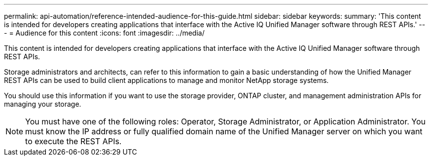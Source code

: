 ---
permalink: api-automation/reference-intended-audience-for-this-guide.html
sidebar: sidebar
keywords: 
summary: 'This content is intended for developers creating applications that interface with the Active IQ Unified Manager software through REST APIs.'
---
= Audience for this content
:icons: font
:imagesdir: ../media/

[.lead]
This content is intended for developers creating applications that interface with the Active IQ Unified Manager software through REST APIs.

Storage administrators and architects, can refer to this information to gain a basic understanding of how the Unified Manager REST APIs can be used to build client applications to manage and monitor NetApp storage systems.

You should use this information if you want to use the storage provider, ONTAP cluster, and management administration APIs for managing your storage.

[NOTE]
====
You must have one of the following roles: Operator, Storage Administrator, or Application Administrator. You must know the IP address or fully qualified domain name of the Unified Manager server on which you want to execute the REST APIs.
====
